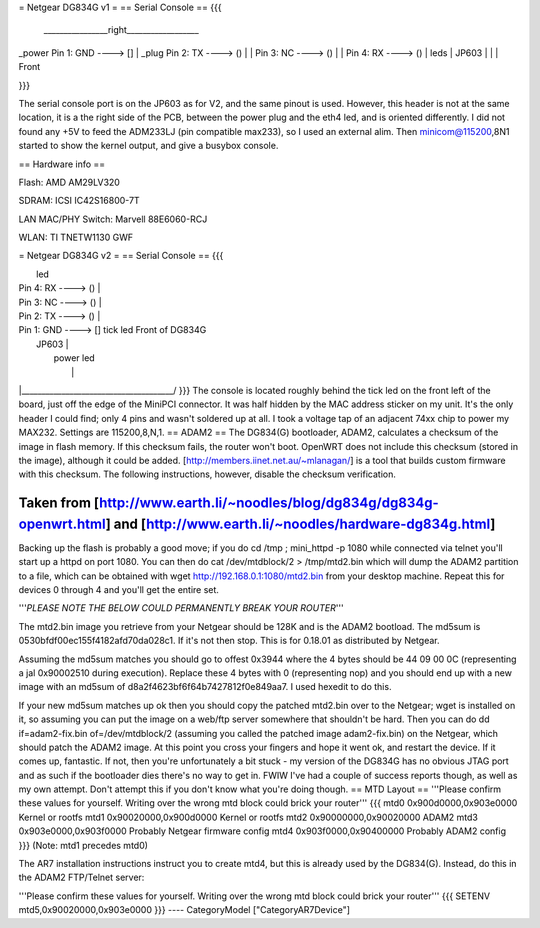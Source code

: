 = Netgear DG834G v1 =
== Serial Console ==
{{{
 ________________right__________________
|                                       \
_power    Pin 1: GND     ----> []       |
_plug     Pin 2: TX      ----> ()       |
|         Pin 3: NC      ----> ()       |
|         Pin 4: RX      ----> ()       | leds
|                           JP603       |
|                                       | Front

}}}

The serial console port is on the JP603 as for V2, and the same pinout is used. However, this header is not at the same location, it is a the right side of the PCB, between the power plug and the eth4 led, and is oriented differently. I did not found any +5V to feed the ADM233LJ (pin compatible max233), so I used an external alim. Then minicom@115200,8N1 started to show the kernel output, and give a busybox console.

== Hardware info ==

Flash: AMD AM29LV320

SDRAM: ICSI IC42S16800-7T

LAN MAC/PHY Switch: Marvell 88E6060-RCJ

WLAN: TI TNETW1130 GWF

= Netgear DG834G v2 =
== Serial Console ==
{{{

|                                       led
|         Pin 4: RX      ----> ()       |
|         Pin 3: NC      ----> ()       |
|         Pin 2: TX      ----> ()       |
|         Pin 1: GND     ----> []  tick led     Front of DG834G
|                           JP603       |
|                                 power led
|                                       |
|______________________________________/
}}}
The console is located roughly behind the tick led on the front left of the board, just off the edge of the MiniPCI connector. It was half hidden by the MAC
address sticker on my unit. It's the only header I could find; only 4 pins and wasn't soldered up at all. I took a voltage tap of an adjacent 74xx chip to power my MAX232. Settings are 115200,8,N,1.
== ADAM2 ==
The DG834(G) bootloader, ADAM2, calculates a checksum of the image in flash memory.  If this checksum fails, the router won't boot.  OpenWRT does not include this checksum (stored in the image), although it could be added.  [http://members.iinet.net.au/~mlanagan/] is a tool that builds custom firmware with this checksum.  The following instructions, however, disable the checksum verification.

Taken from [http://www.earth.li/~noodles/blog/dg834g/dg834g-openwrt.html] and [http://www.earth.li/~noodles/hardware-dg834g.html]
----
Backing up the flash is probably a good move; if you do cd /tmp ; mini_httpd -p 1080 while connected via telnet you'll start up a httpd on port 1080. You can then do cat /dev/mtdblock/2 > /tmp/mtd2.bin which will dump the ADAM2 partition to a file, which can be obtained with wget http://192.168.0.1:1080/mtd2.bin from your desktop machine. Repeat this for devices 0 through 4 and you'll get the entire set.

'''*PLEASE NOTE THE BELOW COULD PERMANENTLY BREAK YOUR ROUTER*'''

The mtd2.bin image you retrieve from your Netgear should be 128K and is the ADAM2 bootload. The md5sum is 0530bfdf00ec155f4182afd70da028c1. If it's not then stop. This is for 0.18.01 as distributed by Netgear.

Assuming the md5sum matches you should go to offest 0x3944 where the 4 bytes should be 44 09 00 0C (representing a jal 0x90002510 during execution). Replace these 4 bytes with 0 (representing nop) and you should end up with a new image with an md5sum of d8a2f4623bf6f64b7427812f0e849aa7. I used hexedit to do this.

If your new md5sum matches up ok then you should copy the patched mtd2.bin over to the Netgear; wget is installed on it, so assuming you can put the image on a web/ftp server somewhere that shouldn't be hard. Then you can do dd if=adam2-fix.bin of=/dev/mtdblock/2 (assuming you called the patched image adam2-fix.bin) on the Netgear, which should patch the ADAM2 image. At this point you cross your fingers and hope it went ok, and restart the device. If it comes up, fantastic. If not, then you're unfortunately a bit stuck - my version of the DG834G has no obvious JTAG port and as such if the bootloader dies there's no way to get in. FWIW I've had a couple of success reports though, as well as my own attempt. Don't attempt this if you don't know what you're doing though.
== MTD Layout ==
'''Please confirm these values for yourself.  Writing over the wrong mtd block could brick your router'''
{{{
mtd0	0x900d0000,0x903e0000	Kernel or rootfs
mtd1	0x90020000,0x900d0000	Kernel or rootfs
mtd2	0x90000000,0x90020000	ADAM2
mtd3	0x903e0000,0x903f0000	Probably Netgear firmware config
mtd4	0x903f0000,0x90400000	Probably ADAM2 config
}}}
(Note: mtd1 precedes mtd0)

The AR7 installation instructions instruct you to create mtd4, but this is already used by the DG834(G).  Instead, do this in the ADAM2 FTP/Telnet server:

'''Please confirm these values for yourself.  Writing over the wrong mtd block could brick your router'''
{{{
SETENV mtd5,0x90020000,0x903e0000
}}}
----
CategoryModel ["CategoryAR7Device"]
